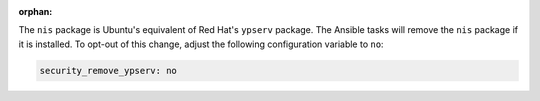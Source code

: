 :orphan:

The ``nis`` package is Ubuntu's equivalent of Red Hat's ``ypserv`` package.
The Ansible tasks will remove the ``nis`` package if it is installed. To
opt-out of this change, adjust the following configuration variable to ``no``:

.. code-block:: yaml

    security_remove_ypserv: no
